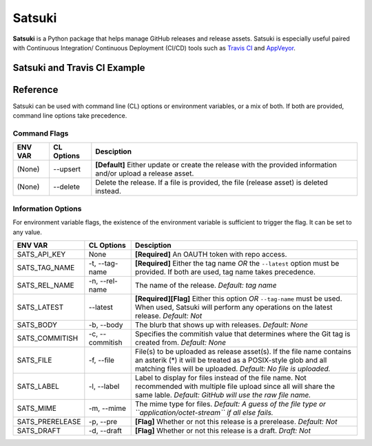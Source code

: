 =======
Satsuki
=======

.. image:: https://img.shields.io/github/license/YakDriver/satsuki.svg
    :target: ./LICENSE
    :alt: License
.. image:: https://travis-ci.org/YakDriver/satsuki.svg?branch=master
    :target: http://travis-ci.org/YakDriver/satsuki
    :alt: Build Status
.. image:: https://img.shields.io/pypi/pyversions/satsuki.svg
    :target: https://pypi.python.org/pypi/satsuki
    :alt: Python Version Compatibility
.. image:: https://img.shields.io/pypi/v/satsuki.svg
    :target: https://pypi.python.org/pypi/satsuki
    :alt: Version


**Satsuki** is a Python package that helps manage GitHub releases and release assets.
Satsuki is especially useful paired with Continuous Integration/
Continuous Deployment (CI/CD)
tools such as `Travis CI <https://travis-ci.org>`_ and `AppVeyor <https://www.appveyor.com>`_.

Satsuki and Travis CI Example
=============================



Reference
=========

Satsuki can be used with command line (CL) options or environment
variables, or a mix of both. If both are provided, command line
options take precedence.

Command Flags
-------------

==============  ===============   ==========================================
ENV VAR         CL Options        Desciption
==============  ===============   ==========================================
(None)          --upsert          **[Default]** Either update or create
                                  the release with the provided
                                  information and/or upload a release
                                  asset.
(None)          --delete          Delete the release. If a file is provided,
                                  the file (release asset) is deleted instead.
==============  ===============   ==========================================


Information Options
-------------------

For environment variable flags, the existence of the environment variable
is sufficient to trigger the flag. It can be set to any value.


================  ===============   ==========================================
ENV VAR           CL Options        Desciption
================  ===============   ==========================================
SATS_API_KEY      None              **[Required]** An OAUTH token with
                                    repo access.
SATS_TAG_NAME     -t, --tag-name    **[Required]** Either the tag name
                                    *OR* the ``--latest`` option must be
                                    provided. If both are used, tag name
                                    takes precedence.
SATS_REL_NAME     -n, --rel-name    The name of the release.
                                    *Default: tag name*
SATS_LATEST       --latest          **[Required][Flag]** Either this option
                                    *OR* ``--tag-name`` must be used.
                                    When used, Satsuki will perform any
                                    operations on the latest release.
                                    *Default: Not*
SATS_BODY         -b, --body        The blurb that shows up with releases.
                                    *Default: None*
SATS_COMMITISH    -c, --commitish   Specifies the commitish value that
                                    determines where the Git tag is created
                                    from. *Default: None*
SATS_FILE         -f, --file        File(s) to be uploaded as release asset(s).
                                    If the file name contains an asterik (*)
                                    it will be treated as a POSIX-style glob
                                    and all matching files will be uploaded.
                                    *Default: No file is uploaded.*
SATS_LABEL        -l, --label       Label to display for files instead of the
                                    file name. Not recommended with multiple
                                    file upload since all will share the same
                                    lable. *Default: GitHub will use the raw
                                    file name.*
SATS_MIME         -m, --mime        The mime type for files. *Default:
                                    A guess of the file type or
                                    ``application/octet-stream`` if all else
                                    fails.*
SATS_PRERELEASE   -p, --pre         **[Flag]** Whether or not this release
                                    is a prerelease. *Default: Not*
SATS_DRAFT        -d, --draft       **[Flag]** Whether or not this release
                                    is a draft. *Draft: Not*
================  ===============   ==========================================





